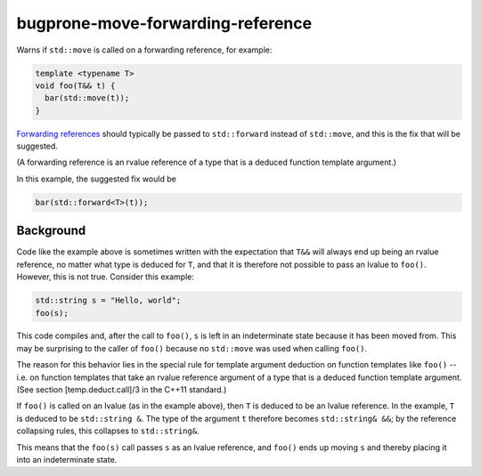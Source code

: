 .. title:: clang-tidy - bugprone-move-forwarding-reference

bugprone-move-forwarding-reference
==================================

Warns if ``std::move`` is called on a forwarding reference, for example:

.. code-block:: c++

    template <typename T>
    void foo(T&& t) {
      bar(std::move(t));
    }

`Forwarding references
<http://www.open-std.org/jtc1/sc22/wg21/docs/papers/2014/n4164.pdf>`_ should
typically be passed to ``std::forward`` instead of ``std::move``, and this is
the fix that will be suggested.

(A forwarding reference is an rvalue reference of a type that is a deduced
function template argument.)

In this example, the suggested fix would be

.. code-block:: c++

    bar(std::forward<T>(t));

Background
----------

Code like the example above is sometimes written with the expectation that
``T&&`` will always end up being an rvalue reference, no matter what type is
deduced for ``T``, and that it is therefore not possible to pass an lvalue to
``foo()``. However, this is not true. Consider this example:

.. code-block:: c++

    std::string s = "Hello, world";
    foo(s);

This code compiles and, after the call to ``foo()``, ``s`` is left in an
indeterminate state because it has been moved from. This may be surprising to
the caller of ``foo()`` because no ``std::move`` was used when calling
``foo()``.

The reason for this behavior lies in the special rule for template argument
deduction on function templates like ``foo()`` -- i.e. on function templates
that take an rvalue reference argument of a type that is a deduced function
template argument. (See section [temp.deduct.call]/3 in the C++11 standard.)

If ``foo()`` is called on an lvalue (as in the example above), then ``T`` is
deduced to be an lvalue reference. In the example, ``T`` is deduced to be
``std::string &``. The type of the argument ``t`` therefore becomes
``std::string& &&``; by the reference collapsing rules, this collapses to
``std::string&``.

This means that the ``foo(s)`` call passes ``s`` as an lvalue reference, and
``foo()`` ends up moving ``s`` and thereby placing it into an indeterminate
state.

